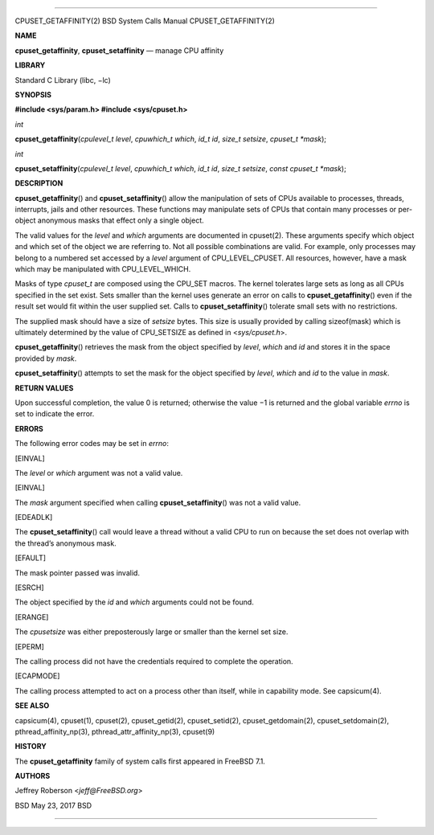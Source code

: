--------------

CPUSET_GETAFFINITY(2) BSD System Calls Manual CPUSET_GETAFFINITY(2)

**NAME**

**cpuset_getaffinity**, **cpuset_setaffinity** — manage CPU affinity

**LIBRARY**

Standard C Library (libc, −lc)

**SYNOPSIS**

**#include <sys/param.h>
#include <sys/cpuset.h>**

*int*

**cpuset_getaffinity**\ (*cpulevel_t level*, *cpuwhich_t which*,
*id_t id*, *size_t setsize*, *cpuset_t *mask*);

*int*

**cpuset_setaffinity**\ (*cpulevel_t level*, *cpuwhich_t which*,
*id_t id*, *size_t setsize*, *const cpuset_t *mask*);

**DESCRIPTION**

**cpuset_getaffinity**\ () and **cpuset_setaffinity**\ () allow the
manipulation of sets of CPUs available to processes, threads,
interrupts, jails and other resources. These functions may manipulate
sets of CPUs that contain many processes or per-object anonymous masks
that effect only a single object.

The valid values for the *level* and *which* arguments are documented in
cpuset(2). These arguments specify which object and which set of the
object we are referring to. Not all possible combinations are valid. For
example, only processes may belong to a numbered set accessed by a
*level* argument of CPU_LEVEL_CPUSET. All resources, however, have a
mask which may be manipulated with CPU_LEVEL_WHICH.

Masks of type *cpuset_t* are composed using the CPU_SET macros. The
kernel tolerates large sets as long as all CPUs specified in the set
exist. Sets smaller than the kernel uses generate an error on calls to
**cpuset_getaffinity**\ () even if the result set would fit within the
user supplied set. Calls to **cpuset_setaffinity**\ () tolerate small
sets with no restrictions.

The supplied mask should have a size of *setsize* bytes. This size is
usually provided by calling sizeof(mask) which is ultimately determined
by the value of CPU_SETSIZE as defined in <*sys/cpuset.h*>.

**cpuset_getaffinity**\ () retrieves the mask from the object specified
by *level*, *which* and *id* and stores it in the space provided by
*mask*.

**cpuset_setaffinity**\ () attempts to set the mask for the object
specified by *level*, *which* and *id* to the value in *mask*.

**RETURN VALUES**

Upon successful completion, the value 0 is returned; otherwise the
value −1 is returned and the global variable *errno* is set to indicate
the error.

**ERRORS**

The following error codes may be set in *errno*:

[EINVAL]

The *level* or *which* argument was not a valid value.

[EINVAL]

The *mask* argument specified when calling **cpuset_setaffinity**\ ()
was not a valid value.

[EDEADLK]

The **cpuset_setaffinity**\ () call would leave a thread without a valid
CPU to run on because the set does not overlap with the thread’s
anonymous mask.

[EFAULT]

The mask pointer passed was invalid.

[ESRCH]

The object specified by the *id* and *which* arguments could not be
found.

[ERANGE]

The *cpusetsize* was either preposterously large or smaller than the
kernel set size.

[EPERM]

The calling process did not have the credentials required to complete
the operation.

[ECAPMODE]

The calling process attempted to act on a process other than itself,
while in capability mode. See capsicum(4).

**SEE ALSO**

capsicum(4), cpuset(1), cpuset(2), cpuset_getid(2), cpuset_setid(2),
cpuset_getdomain(2), cpuset_setdomain(2), pthread_affinity_np(3),
pthread_attr_affinity_np(3), cpuset(9)

**HISTORY**

The **cpuset_getaffinity** family of system calls first appeared in
FreeBSD 7.1.

**AUTHORS**

Jeffrey Roberson <*jeff@FreeBSD.org*>

BSD May 23, 2017 BSD

--------------
